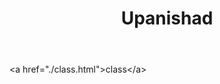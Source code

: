 #+TITLE: Upanishad
#+AUTHOR: yanqirenshi@gmail.com
#+EMAIL: 
#+LANGUAGE: ja
#+OPTIONS: toc:nil num:nil author:nil creator:nil LaTeX:t
#+STYLE: <link rel="stylesheet" type="text/css" href="org.css">
#+MACRO: em @<font size=+1 color=red>$1@</font>


<a href="./class.html">class</a>
